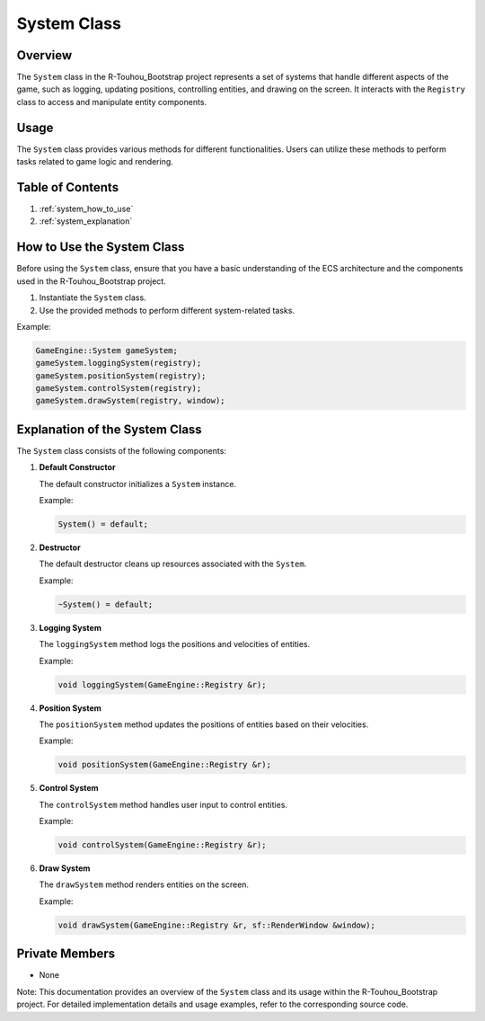 .. _system_class:

System Class
============

Overview
--------

The ``System`` class in the R-Touhou_Bootstrap project represents a set of systems that handle different aspects of the game, such as logging, updating positions, controlling entities, and drawing on the screen. It interacts with the ``Registry`` class to access and manipulate entity components.

Usage
-----

The ``System`` class provides various methods for different functionalities. Users can utilize these methods to perform tasks related to game logic and rendering.

Table of Contents
-----------------

1. :ref:`system_how_to_use`
2. :ref:`system_explanation`

How to Use the System Class
---------------------------

Before using the ``System`` class, ensure that you have a basic understanding of the ECS architecture and the components used in the R-Touhou_Bootstrap project.

1. Instantiate the ``System`` class.
2. Use the provided methods to perform different system-related tasks.

Example:

.. code-block:: cpp

   GameEngine::System gameSystem;
   gameSystem.loggingSystem(registry);
   gameSystem.positionSystem(registry);
   gameSystem.controlSystem(registry);
   gameSystem.drawSystem(registry, window);

Explanation of the System Class
-------------------------------

The ``System`` class consists of the following components:

1. **Default Constructor**

   The default constructor initializes a ``System`` instance.

   Example:

   .. code-block:: cpp

      System() = default;

2. **Destructor**

   The default destructor cleans up resources associated with the ``System``.

   Example:

   .. code-block:: cpp

      ~System() = default;

3. **Logging System**

   The ``loggingSystem`` method logs the positions and velocities of entities.

   Example:

   .. code-block:: cpp

      void loggingSystem(GameEngine::Registry &r);

4. **Position System**

   The ``positionSystem`` method updates the positions of entities based on their velocities.

   Example:

   .. code-block:: cpp

      void positionSystem(GameEngine::Registry &r);

5. **Control System**

   The ``controlSystem`` method handles user input to control entities.

   Example:

   .. code-block:: cpp

      void controlSystem(GameEngine::Registry &r);

6. **Draw System**

   The ``drawSystem`` method renders entities on the screen.

   Example:

   .. code-block:: cpp

      void drawSystem(GameEngine::Registry &r, sf::RenderWindow &window);

Private Members
---------------

- None

Note: This documentation provides an overview of the ``System`` class and its usage within the R-Touhou_Bootstrap project. For detailed implementation details and usage examples, refer to the corresponding source code.
